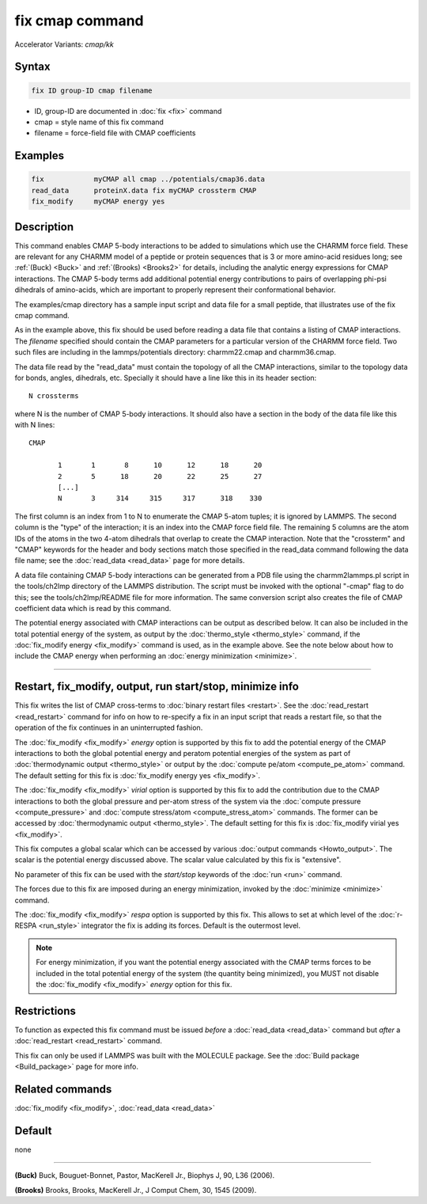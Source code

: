 .. index:: fix cmap
.. index:: fix cmap/kk

fix cmap command
================

Accelerator Variants: *cmap/kk*

Syntax
""""""

.. code-block:: LAMMPS

   fix ID group-ID cmap filename

* ID, group-ID are documented in :doc:`fix <fix>` command
* cmap = style name of this fix command
* filename = force-field file with CMAP coefficients

Examples
""""""""

.. code-block:: LAMMPS

   fix            myCMAP all cmap ../potentials/cmap36.data
   read_data      proteinX.data fix myCMAP crossterm CMAP
   fix_modify     myCMAP energy yes

Description
"""""""""""

This command enables CMAP 5-body interactions to be added to
simulations which use the CHARMM force field.  These are relevant for
any CHARMM model of a peptide or protein sequences that is 3 or more
amino-acid residues long; see :ref:`(Buck) <Buck>` and :ref:`(Brooks)
<Brooks2>` for details, including the analytic energy expressions for
CMAP interactions.  The CMAP 5-body terms add additional potential
energy contributions to pairs of overlapping phi-psi dihedrals of
amino-acids, which are important to properly represent their
conformational behavior.

The examples/cmap directory has a sample input script and data file
for a small peptide, that illustrates use of the fix cmap command.

As in the example above, this fix should be used before reading a data
file that contains a listing of CMAP interactions.  The *filename*
specified should contain the CMAP parameters for a particular version
of the CHARMM force field.  Two such files are including in the
lammps/potentials directory: charmm22.cmap and charmm36.cmap.

The data file read by the "read_data" must contain the topology of all
the CMAP interactions, similar to the topology data for bonds, angles,
dihedrals, etc.  Specially it should have a line like this in its
header section:

.. parsed-literal::

   N crossterms

where N is the number of CMAP 5-body interactions.  It should also
have a section in the body of the data file like this with N lines:

.. parsed-literal::

   CMAP

          1       1       8      10      12      18      20
          2       5      18      20      22      25      27
          [...]
          N       3     314     315     317      318    330

The first column is an index from 1 to N to enumerate the CMAP 5-atom
tuples; it is ignored by LAMMPS.  The second column is the "type" of
the interaction; it is an index into the CMAP force field file.  The
remaining 5 columns are the atom IDs of the atoms in the two 4-atom
dihedrals that overlap to create the CMAP interaction.  Note that the
"crossterm" and "CMAP" keywords for the header and body sections match
those specified in the read_data command following the data file name;
see the :doc:`read_data <read_data>` page for more details.

A data file containing CMAP 5-body interactions can be generated from
a PDB file using the charmm2lammps.pl script in the tools/ch2lmp
directory of the LAMMPS distribution.  The script must be invoked with
the optional "-cmap" flag to do this; see the tools/ch2lmp/README file
for more information.  The same conversion script also creates the
file of CMAP coefficient data which is read by this command.

The potential energy associated with CMAP interactions can be output
as described below.  It can also be included in the total potential
energy of the system, as output by the :doc:`thermo_style
<thermo_style>` command, if the :doc:`fix_modify energy <fix_modify>`
command is used, as in the example above.  See the note below about
how to include the CMAP energy when performing an :doc:`energy
minimization <minimize>`.

----------

Restart, fix_modify, output, run start/stop, minimize info
"""""""""""""""""""""""""""""""""""""""""""""""""""""""""""

This fix writes the list of CMAP cross-terms to :doc:`binary restart
files <restart>`.  See the :doc:`read_restart <read_restart>` command
for info on how to re-specify a fix in an input script that reads a
restart file, so that the operation of the fix continues in an
uninterrupted fashion.

The :doc:`fix_modify <fix_modify>` *energy* option is supported by
this fix to add the potential energy of the CMAP interactions to both
the global potential energy and peratom potential energies of the
system as part of :doc:`thermodynamic output <thermo_style>` or
output by the :doc:`compute pe/atom <compute_pe_atom>` command.  The
default setting for this fix is :doc:`fix_modify energy yes
<fix_modify>`.

The :doc:`fix_modify <fix_modify>` *virial* option is supported by
this fix to add the contribution due to the CMAP interactions to both
the global pressure and per-atom stress of the system via the
:doc:`compute pressure <compute_pressure>` and :doc:`compute
stress/atom <compute_stress_atom>` commands.  The former can be
accessed by :doc:`thermodynamic output <thermo_style>`.  The default
setting for this fix is :doc:`fix_modify virial yes <fix_modify>`.

This fix computes a global scalar which can be accessed by various
:doc:`output commands <Howto_output>`.  The scalar is the potential
energy discussed above.  The scalar value calculated by this fix is
"extensive".

No parameter of this fix can be used with the *start/stop* keywords of
the :doc:`run <run>` command.

The forces due to this fix are imposed during an energy minimization,
invoked by the :doc:`minimize <minimize>` command.

The :doc:`fix_modify <fix_modify>` *respa* option is supported by this
fix. This allows to set at which level of the :doc:`r-RESPA
<run_style>` integrator the fix is adding its forces. Default is the
outermost level.

.. note::

   For energy minimization, if you want the potential energy
   associated with the CMAP terms forces to be included in the total
   potential energy of the system (the quantity being minimized), you
   MUST not disable the :doc:`fix_modify <fix_modify>` *energy* option
   for this fix.

Restrictions
""""""""""""

To function as expected this fix command must be issued *before* a
:doc:`read_data <read_data>` command but *after* a
:doc:`read_restart <read_restart>` command.

This fix can only be used if LAMMPS was built with the MOLECULE
package.  See the :doc:`Build package <Build_package>` page for more
info.

Related commands
""""""""""""""""

:doc:`fix_modify <fix_modify>`, :doc:`read_data <read_data>`

Default
"""""""

none

----------

.. _Buck:

**(Buck)** Buck, Bouguet-Bonnet, Pastor, MacKerell Jr., Biophys J, 90, L36
(2006).

.. _Brooks2:

**(Brooks)** Brooks, Brooks, MacKerell Jr., J Comput Chem, 30, 1545 (2009).
